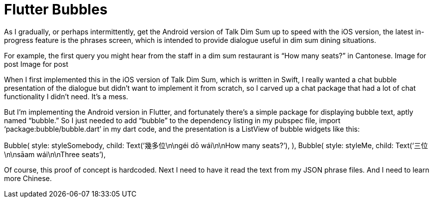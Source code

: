 = Flutter Bubbles

As I gradually, or perhaps intermittently, get the Android version of Talk Dim Sum up to speed with the iOS version, the latest in-progress feature is the phrases screen, which is intended to provide dialogue useful in dim sum dining situations.

For example, the first query you might hear from the staff in a dim sum restaurant is “How many seats?” in Cantonese.
Image for post
Image for post

When I first implemented this in the iOS version of Talk Dim Sum, which is written in Swift, I really wanted a chat bubble presentation of the dialogue but didn’t want to implement it from scratch, so I carved up a chat package that had a lot of chat functionality I didn’t need. It’s a mess.

But I’m implementing the Android version in Flutter, and fortunately there’s a simple package for displaying bubble text, aptly named “bubble.” So I just needed to add “bubble” to the dependency listing in my pubspec file, import ‘package:bubble/bubble.dart’ in my dart code, and the presentation is a ListView of bubble widgets like this:

Bubble(
 style: styleSomebody,
 child: Text(‘幾多位\n\ngéi dō wái\n\nHow many seats?’),
 ),
 Bubble(
 style: styleMe,
 child: Text(‘三位\n\nsāam wái\n\nThree seats’),

Of course, this proof of concept is hardcoded. Next I need to have it read the text from my JSON phrase files. And I need to learn more Chinese.
